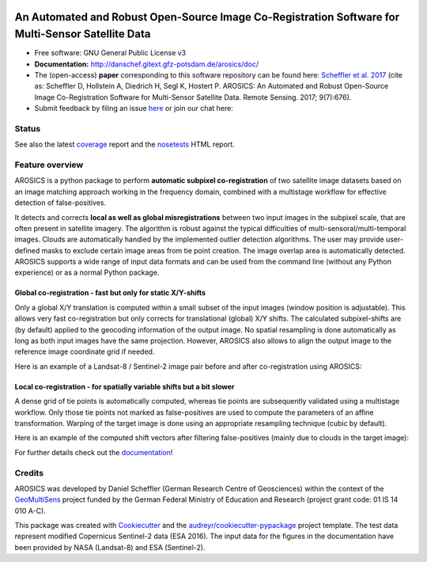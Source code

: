 .. figure:: http://danschef.gitext.gfz-potsdam.de/arosics/images/arosics_logo.png
    :target: https://gitext.gfz-potsdam.de/danschef/arosics
    :align: center

==================================================================================================
An Automated and Robust Open-Source Image Co-Registration Software for Multi-Sensor Satellite Data
==================================================================================================

* Free software: GNU General Public License v3
* **Documentation:** http://danschef.gitext.gfz-potsdam.de/arosics/doc/
* The (open-access) **paper** corresponding to this software repository can be found here:
  `Scheffler et al. 2017 <http://www.mdpi.com/2072-4292/9/7/676>`__
  (cite as: Scheffler D, Hollstein A, Diedrich H, Segl K, Hostert P. AROSICS: An Automated and Robust Open-Source
  Image Co-Registration Software for Multi-Sensor Satellite Data. Remote Sensing. 2017; 9(7):676).
* Submit feedback by filing an issue `here <https://gitext.gfz-potsdam.de/danschef/arosics/issues>`__
  or join our chat here: |Gitter|

.. |Gitter| image:: https://badges.gitter.im/Join%20Chat.svg
    :target: https://gitter.im/arosics/Lobby?utm_source=share-link&utm_medium=link&utm_campaign=share-link
    :alt: https://gitter.im/arosics/Lobby?utm_source=share-link&utm_medium=link&utm_campaign=share-link

Status
------

.. .. image:: https://img.shields.io/travis/danschef/arosics.svg
        :target: https://travis-ci.org/danschef/arosics

.. .. image:: https://readthedocs.org/projects/arosics/badge/?version=latest
        :target: https://arosics.readthedocs.io/en/latest/?badge=latest
        :alt: Documentation Status

.. .. image:: https://pyup.io/repos/github/danschef/arosics/shield.svg
     :target: https://pyup.io/repos/github/danschef/arosics/
     :alt: Updates


.. image:: https://gitext.gfz-potsdam.de/danschef/arosics/badges/master/build.svg
        :target: https://gitext.gfz-potsdam.de/danschef/arosics/commits/master
.. image:: https://gitext.gfz-potsdam.de/danschef/arosics/badges/master/coverage.svg
        :target: http://danschef.gitext.gfz-potsdam.de/arosics/coverage/
.. image:: https://img.shields.io/pypi/v/arosics.svg
        :target: https://pypi.python.org/pypi/arosics
.. image:: https://img.shields.io/pypi/l/arosics.svg
        :target: https://gitext.gfz-potsdam.de/danschef/arosics/blob/master/LICENSE
.. image:: https://img.shields.io/pypi/pyversions/arosics.svg
        :target: https://img.shields.io/pypi/pyversions/arosics.svg
.. image:: https://img.shields.io/pypi/dm/arosics.svg
        :target: https://img.shields.io/pypi/dm/arosics.svg

See also the latest coverage_ report and the nosetests_ HTML report.

Feature overview
----------------

AROSICS is a python package to perform **automatic subpixel co-registration** of two satellite image datasets
based on an image matching approach working in the frequency domain, combined with a multistage workflow for
effective detection of false-positives.

It detects and corrects **local as well as global misregistrations** between two input images in the subpixel scale,
that are often present in satellite imagery. The algorithm is robust against the typical difficulties of
multi-sensoral/multi-temporal images. Clouds are automatically handled by the implemented outlier detection algorithms.
The user may provide user-defined masks to exclude certain image areas from tie point creation. The image overlap area
is automatically detected. AROSICS supports a wide range of input data formats and can be used from the command
line (without any Python experience) or as a normal Python package.


Global co-registration - fast but only for static X/Y-shifts
^^^^^^^^^^^^^^^^^^^^^^^^^^^^^^^^^^^^^^^^^^^^^^^^^^^^^^^^^^^^

Only a global X/Y translation is computed within a small subset of the input images (window position is adjustable).
This allows very fast co-registration but only corrects for translational (global) X/Y shifts.
The calculated subpixel-shifts are (by default) applied to the geocoding information of the output image.
No spatial resampling is done automatically as long as both input images have the same projection. However, AROSICS
also allows to align the output image to the reference image coordinate grid if needed.

Here is an example of a Landsat-8 / Sentinel-2 image pair before and after co-registration using AROSICS:

.. image:: https://gitext.gfz-potsdam.de/danschef/arosics/raw/master/docs/images/
           animation_testcase1_zoom_L8_S2_global_coreg_before_after_900x456.gif


Local co-registration - for spatially variable shifts but a bit slower
^^^^^^^^^^^^^^^^^^^^^^^^^^^^^^^^^^^^^^^^^^^^^^^^^^^^^^^^^^^^^^^^^^^^^^

A dense grid of tie points is automatically computed, whereas tie points are subsequently validated using a
multistage workflow. Only those tie points not marked as false-positives are used to compute the parameters of an
affine transformation. Warping of the target image is done using an appropriate resampling technique
(cubic by default).

Here is an example of the computed shift vectors after filtering false-positives
(mainly due to clouds in the target image):

.. image:: https://gitext.gfz-potsdam.de/danschef/arosics/raw/master/docs/images/shift_vectors_testcase1__900x824.gif


For further details check out the `documentation <http://danschef.gitext.gfz-potsdam.de/arosics/doc/>`__!

Credits
-------

AROSICS was developed by Daniel Scheffler (German Research Centre of Geosciences) within the context of the
`GeoMultiSens <http://www.geomultisens.de/>`__ project funded by the German Federal Ministry of Education and Research
(project grant code: 01 IS 14 010 A-C).

This package was created with Cookiecutter_ and the `audreyr/cookiecutter-pypackage`_ project template.
The test data represent modified Copernicus Sentinel-2 data (ESA 2016). The input data for the figures in the
documentation have been provided by NASA (Landsat-8) and ESA (Sentinel-2).

.. _Cookiecutter: https://github.com/audreyr/cookiecutter
.. _`audreyr/cookiecutter-pypackage`: https://github.com/audreyr/cookiecutter-pypackage
.. _coverage: http://danschef.gitext.gfz-potsdam.de/arosics/coverage/
.. _nosetests: http://danschef.gitext.gfz-potsdam.de/arosics/nosetests_reports/nosetests.html
